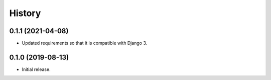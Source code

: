 =======
History
=======

0.1.1 (2021-04-08)
==================

- Updated requirements so that it is compatible with Django 3.

0.1.0 (2019-08-13)
==================

- Initial release.
